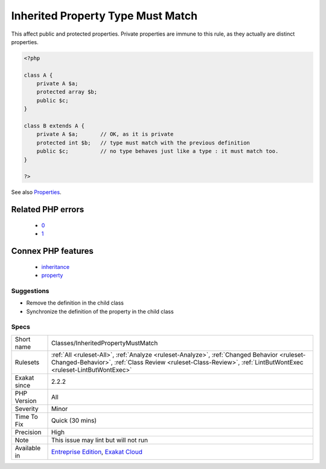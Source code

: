 .. _classes-inheritedpropertymustmatch:

.. _inherited-property-type-must-match:

Inherited Property Type Must Match
++++++++++++++++++++++++++++++++++

.. meta\:\:
	:description:
		Inherited Property Type Must Match: Properties that are inherited between classes must match.
	:twitter:card: summary_large_image
	:twitter:site: @exakat
	:twitter:title: Inherited Property Type Must Match
	:twitter:description: Inherited Property Type Must Match: Properties that are inherited between classes must match
	:twitter:creator: @exakat
	:twitter:image:src: https://www.exakat.io/wp-content/uploads/2020/06/logo-exakat.png
	:og:image: https://www.exakat.io/wp-content/uploads/2020/06/logo-exakat.png
	:og:title: Inherited Property Type Must Match
	:og:type: article
	:og:description: Properties that are inherited between classes must match
	:og:url: https://php-tips.readthedocs.io/en/latest/tips/Classes/InheritedPropertyMustMatch.html
	:og:locale: en
  Properties that are inherited between classes must match. 

This affect public and protected properties. Private properties are immune to this rule, as they actually are distinct properties.

.. code-block:: php
   
   <?php
   
   class A {
       private A $a;
       protected array $b;
       public $c;
   }
   
   class B extends A {
       private A $a;       // OK, as it is private
       protected int $b;   // type must match with the previous definition
       public $c;          // no type behaves just like a type : it must match too.
   }
   
   ?>

See also `Properties <https://www.php.net/manual/en/language.oop5.properties.php>`_.

Related PHP errors 
-------------------

  + `0 <https://php-errors.readthedocs.io/en/latest/messages/Type+of+b%3A%3A%24a+must+not+be+defined+%28as+in+class+a%29.html>`_
  + `1 <https://php-errors.readthedocs.io/en/latest/messages/Type+of+b%3A%3A%24a+must+be+array+%28as+in+class+a%29.html>`_



Connex PHP features
-------------------

  + `inheritance <https://php-dictionary.readthedocs.io/en/latest/dictionary/inheritance.ini.html>`_
  + `property <https://php-dictionary.readthedocs.io/en/latest/dictionary/property.ini.html>`_


Suggestions
___________

* Remove the definition in the child class
* Synchronize the definition of the property in the child class




Specs
_____

+--------------+--------------------------------------------------------------------------------------------------------------------------------------------------------------------------------------------------------------+
| Short name   | Classes/InheritedPropertyMustMatch                                                                                                                                                                           |
+--------------+--------------------------------------------------------------------------------------------------------------------------------------------------------------------------------------------------------------+
| Rulesets     | :ref:`All <ruleset-All>`, :ref:`Analyze <ruleset-Analyze>`, :ref:`Changed Behavior <ruleset-Changed-Behavior>`, :ref:`Class Review <ruleset-Class-Review>`, :ref:`LintButWontExec <ruleset-LintButWontExec>` |
+--------------+--------------------------------------------------------------------------------------------------------------------------------------------------------------------------------------------------------------+
| Exakat since | 2.2.2                                                                                                                                                                                                        |
+--------------+--------------------------------------------------------------------------------------------------------------------------------------------------------------------------------------------------------------+
| PHP Version  | All                                                                                                                                                                                                          |
+--------------+--------------------------------------------------------------------------------------------------------------------------------------------------------------------------------------------------------------+
| Severity     | Minor                                                                                                                                                                                                        |
+--------------+--------------------------------------------------------------------------------------------------------------------------------------------------------------------------------------------------------------+
| Time To Fix  | Quick (30 mins)                                                                                                                                                                                              |
+--------------+--------------------------------------------------------------------------------------------------------------------------------------------------------------------------------------------------------------+
| Precision    | High                                                                                                                                                                                                         |
+--------------+--------------------------------------------------------------------------------------------------------------------------------------------------------------------------------------------------------------+
| Note         | This issue may lint but will not run                                                                                                                                                                         |
+--------------+--------------------------------------------------------------------------------------------------------------------------------------------------------------------------------------------------------------+
| Available in | `Entreprise Edition <https://www.exakat.io/entreprise-edition>`_, `Exakat Cloud <https://www.exakat.io/exakat-cloud/>`_                                                                                      |
+--------------+--------------------------------------------------------------------------------------------------------------------------------------------------------------------------------------------------------------+


